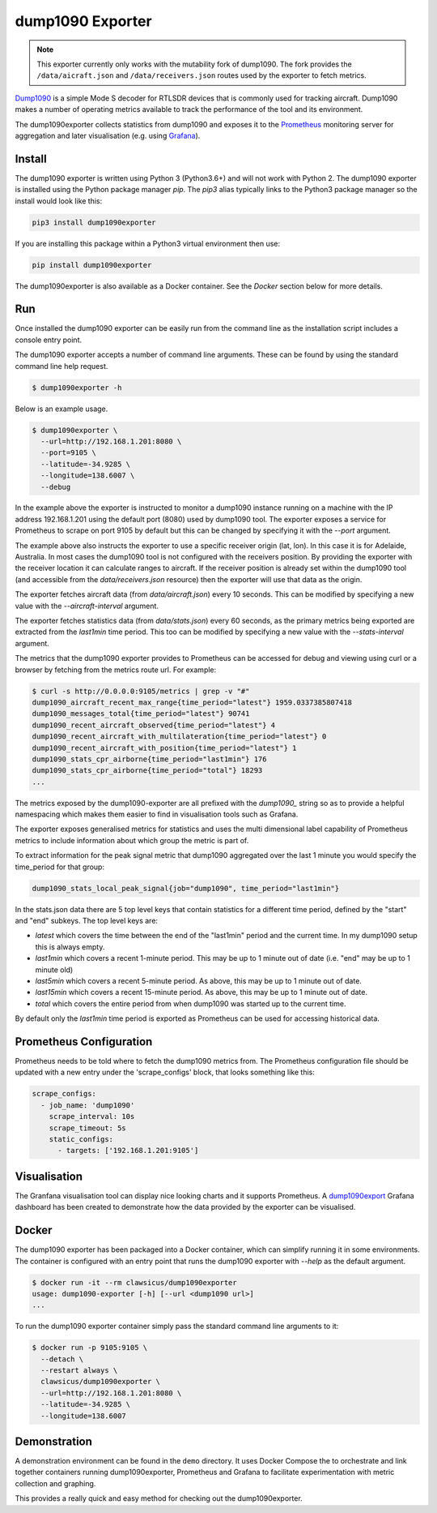 dump1090 Exporter
=================

.. note::

    This exporter currently only works with the mutability fork of dump1090.
    The fork provides the ``/data/aicraft.json`` and ``/data/receivers.json``
    routes used by the exporter to fetch metrics.

`Dump1090 <https://github.com/mutability/dump1090>`_ is a simple Mode S decoder
for RTLSDR devices that is commonly used for tracking aircraft. Dump1090 makes
a number of operating metrics available to track the performance of the tool
and its environment.

The dump1090exporter collects statistics from dump1090 and exposes it to the
`Prometheus <https://prometheus.io/>`_ monitoring server for aggregation and
later visualisation (e.g. using `Grafana <https://grafana.net/dashboards/768>`_).


Install
-------

The dump1090 exporter is written using Python 3 (Python3.6+) and will not work
with Python 2. The dump1090 exporter is installed using the Python package
manager *pip*. The *pip3* alias typically links to the Python3 package manager
so the install would look like this:

.. code-block:: console

    pip3 install dump1090exporter

If you are installing this package within a Python3 virtual environment then
use:

.. code-block:: console

    pip install dump1090exporter

The dump1090exporter is also available as a Docker container. See the *Docker*
section below for more details.


Run
---

Once installed the dump1090 exporter can be easily run from the command
line as the installation script includes a console entry point.

The dump1090 exporter accepts a number of command line arguments. These
can be found by using the standard command line help request.

.. code-block:: console

    $ dump1090exporter -h

Below is an example usage.

.. code-block:: console

    $ dump1090exporter \
      --url=http://192.168.1.201:8080 \
      --port=9105 \
      --latitude=-34.9285 \
      --longitude=138.6007 \
      --debug

In the example above the exporter is instructed to monitor a dump1090
instance running on a machine with the IP address 192.168.1.201 using
the default port (8080) used by dump1090 tool. The exporter exposes a
service for Prometheus to scrape on port 9105 by default but this can
be changed by specifying it with the *--port* argument.

The example above also instructs the exporter to use a specific receiver
origin (lat, lon). In this case it is for Adelaide, Australia. In most
cases the dump1090 tool is not configured with the receivers position.
By providing the exporter with the receiver location it can calculate
ranges to aircraft. If the receiver position is already set within the
dump1090 tool (and accessible from the *data/receivers.json* resource)
then the exporter will use that data as the origin.

The exporter fetches aircraft data (from *data/aircraft.json*) every 10
seconds. This can be modified by specifying a new value with the
*--aircraft-interval* argument.

The exporter fetches statistics data (from *data/stats.json*) every 60
seconds, as the primary metrics being exported are extracted from the
*last1min* time period. This too can be modified by specifying a new
value with the *--stats-interval* argument.

The metrics that the dump1090 exporter provides to Prometheus can be
accessed for debug and viewing using curl or a browser by fetching from
the metrics route url. For example:

.. code-block:: console

    $ curl -s http://0.0.0.0:9105/metrics | grep -v "#"
    dump1090_aircraft_recent_max_range{time_period="latest"} 1959.0337385807418
    dump1090_messages_total{time_period="latest"} 90741
    dump1090_recent_aircraft_observed{time_period="latest"} 4
    dump1090_recent_aircraft_with_multilateration{time_period="latest"} 0
    dump1090_recent_aircraft_with_position{time_period="latest"} 1
    dump1090_stats_cpr_airborne{time_period="last1min"} 176
    dump1090_stats_cpr_airborne{time_period="total"} 18293
    ...

The metrics exposed by the dump1090-exporter are all prefixed with the
*dump1090_* string so as to provide a helpful namespacing which makes them
easier to find in visualisation tools such as Grafana.

The exporter exposes generalised metrics for statistics and uses the multi
dimensional label capability of Prometheus metrics to include information
about which group the metric is part of.

To extract information for the peak signal metric that dump1090 aggregated
over the last 1 minute you would specify the time_period for that group:

.. code-block:: console

    dump1090_stats_local_peak_signal{job="dump1090", time_period="last1min"}

In the stats.json data there are 5 top level keys that contain statistics for
a different time period, defined by the "start" and "end" subkeys. The top
level keys are:

- *latest* which covers the time between the end of the "last1min" period and
  the current time. In my dump1090 setup this is always empty.
- *last1min* which covers a recent 1-minute period. This may be up to 1 minute
  out of date (i.e. "end" may be up to 1 minute old)
- *last5min* which covers a recent 5-minute period. As above, this may be up
  to 1 minute out of date.
- *last15min* which covers a recent 15-minute period. As above, this may be up
  to 1 minute out of date.
- *total* which covers the entire period from when dump1090 was started up to
  the current time.

By default only the *last1min* time period is exported as Prometheus can be
used for accessing historical data.


Prometheus Configuration
------------------------

Prometheus needs to be told where to fetch the dump1090 metrics from. The
Prometheus configuration file should be updated with a new entry under the
'scrape_configs' block, that looks something like this:

.. code-block:: yaml

    scrape_configs:
      - job_name: 'dump1090'
        scrape_interval: 10s
        scrape_timeout: 5s
        static_configs:
          - targets: ['192.168.1.201:9105']


Visualisation
-------------

The Granfana visualisation tool can display nice looking charts and it
supports Prometheus. A `dump1090export <https://grafana.net/dashboards/768>`_
Grafana dashboard has been created to demonstrate how the data provided by the
exporter can be visualised.

.. figure:: screenshot-grafana.png


Docker
------

The dump1090 exporter has been packaged into a Docker container, which
can simplify running it in some environments. The container is configured
with an entry point that runs the dump1090 exporter with *--help* as the
default argument.

.. code-block:: console

    $ docker run -it --rm clawsicus/dump1090exporter
    usage: dump1090-exporter [-h] [--url <dump1090 url>]
    ...

To run the dump1090 exporter container simply pass the standard command
line arguments to it:

.. code-block:: console

    $ docker run -p 9105:9105 \
      --detach \
      --restart always \
      clawsicus/dump1090exporter \
      --url=http://192.168.1.201:8080 \
      --latitude=-34.9285 \
      --longitude=138.6007


Demonstration
-------------

A demonstration environment can be found in the ``demo`` directory. It uses
Docker Compose the to orchestrate and link together containers running
dump1090exporter, Prometheus and Grafana to facilitate experimentation with
metric collection and graphing.

This provides a really quick and easy method for checking out the
dump1090exporter.
